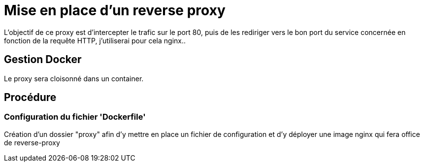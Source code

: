 ﻿= Mise en place d'un reverse proxy

L'objectif de ce proxy est d'intercepter le trafic sur le port 80, puis de les rediriger vers le bon port du service concernée en fonction de la requête HTTP, j'utiliserai pour cela nginx..

== Gestion Docker

Le proxy sera cloisonné dans un container.

== Procédure

=== Configuration du fichier 'Dockerfile'

Création d'un dossier "proxy" afin d'y mettre en place un fichier de configuration et d'y déployer une image nginx qui fera office de reverse-proxy